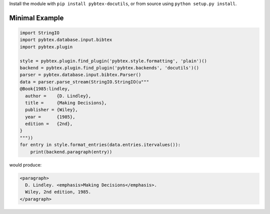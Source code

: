 Install the module with ``pip install pybtex-docutils``, or from
source using ``python setup.py install``.

.. _minimal-example:

Minimal Example
---------------

.. code-block:: python

    import StringIO
    import pybtex.database.input.bibtex
    import pybtex.plugin

    style = pybtex.plugin.find_plugin('pybtex.style.formatting', 'plain')()
    backend = pybtex.plugin.find_plugin('pybtex.backends', 'docutils')()
    parser = pybtex.database.input.bibtex.Parser()
    data = parser.parse_stream(StringIO.StringIO(u"""
    @Book{1985:lindley,
      author =    {D. Lindley},
      title =     {Making Decisions},
      publisher = {Wiley},
      year =      {1985},
      edition =   {2nd},
    }
    """))
    for entry in style.format_entries(data.entries.itervalues()):
        print(backend.paragraph(entry))

would produce:

.. code-block:: xml

   <paragraph>
     D. Lindley. <emphasis>Making Decisions</emphasis>.
     Wiley, 2nd edition, 1985.
   </paragraph>
